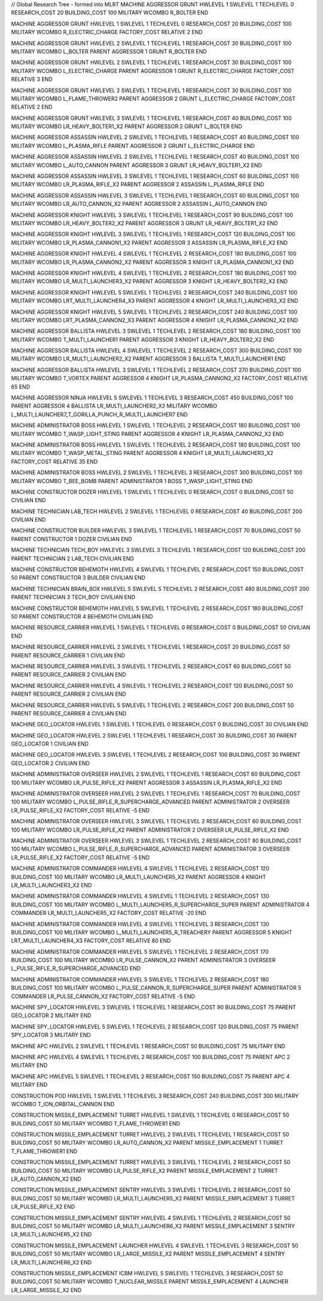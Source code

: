 // Global Research Tree - formed into MLRT
MACHINE AGGRESSOR GRUNT
HWLEVEL 1
SWLEVEL 1
TECHLEVEL 0
RESEARCH_COST 20
BUILDING_COST 100
MILITARY
WCOMBO R_BOLTER
END

MACHINE AGGRESSOR GRUNT
HWLEVEL 1
SWLEVEL 1
TECHLEVEL 0
RESEARCH_COST 20
BUILDING_COST 100
MILITARY
WCOMBO R_ELECTRIC_CHARGE
FACTORY_COST RELATIVE 2
END

MACHINE AGGRESSOR GRUNT
HWLEVEL 2
SWLEVEL 1
TECHLEVEL 1
RESEARCH_COST 30
BUILDING_COST 100
MILITARY
WCOMBO L_BOLTER
PARENT AGGRESSOR 1 GRUNT R_BOLTER
END

MACHINE AGGRESSOR GRUNT
HWLEVEL 2
SWLEVEL 1
TECHLEVEL 1
RESEARCH_COST 30
BUILDING_COST 100
MILITARY
WCOMBO L_ELECTRIC_CHARGE
PARENT AGGRESSOR 1 GRUNT R_ELECTRIC_CHARGE
FACTORY_COST RELATIVE 3
END

MACHINE AGGRESSOR GRUNT
HWLEVEL 2
SWLEVEL 1
TECHLEVEL 1
RESEARCH_COST 30
BUILDING_COST 100
MILITARY
WCOMBO L_FLAME_THROWER2
PARENT AGGRESSOR 2 GRUNT L_ELECTRIC_CHARGE
FACTORY_COST RELATIVE 2
END

MACHINE AGGRESSOR GRUNT
HWLEVEL 3
SWLEVEL 1
TECHLEVEL 1
RESEARCH_COST 40
BUILDING_COST 100
MILITARY
WCOMBO LR_HEAVY_BOLTER1_X2
PARENT AGGRESSOR 2 GRUNT L_BOLTER
END

MACHINE AGGRESSOR ASSASSIN
HWLEVEL 2
SWLEVEL 1
TECHLEVEL 1
RESEARCH_COST 40
BUILDING_COST 100
MILITARY
WCOMBO L_PLASMA_RIFLE
PARENT AGGRESSOR 2 GRUNT L_ELECTRIC_CHARGE
END

MACHINE AGGRESSOR ASSASSIN
HWLEVEL 2
SWLEVEL 1
TECHLEVEL 1
RESEARCH_COST 40
BUILDING_COST 100
MILITARY
WCOMBO L_AUTO_CANNON
PARENT AGGRESSOR 3 GRUNT LR_HEAVY_BOLTER1_X2
END

MACHINE AGGRESSOR ASSASSIN
HWLEVEL 3
SWLEVEL 1
TECHLEVEL 1
RESEARCH_COST 60
BUILDING_COST 100
MILITARY
WCOMBO LR_PLASMA_RIFLE_X2
PARENT AGGRESSOR 2 ASSASSIN L_PLASMA_RIFLE
END

MACHINE AGGRESSOR ASSASSIN
HWLEVEL 3
SWLEVEL 1
TECHLEVEL 1
RESEARCH_COST 60
BUILDING_COST 100
MILITARY
WCOMBO LR_AUTO_CANNON_X2
PARENT AGGRESSOR 2 ASSASSIN L_AUTO_CANNON
END

MACHINE AGGRESSOR KNIGHT
HWLEVEL 3
SWLEVEL 1
TECHLEVEL 1
RESEARCH_COST 90
BUILDING_COST 100
MILITARY
WCOMBO LR_HEAVY_BOLTER2_X2
PARENT AGGRESSOR 3 GRUNT LR_HEAVY_BOLTER1_X2
END

MACHINE AGGRESSOR KNIGHT
HWLEVEL 3
SWLEVEL 1
TECHLEVEL 1
RESEARCH_COST 120
BUILDING_COST 100
MILITARY
WCOMBO LR_PLASMA_CANNON1_X2
PARENT AGGRESSOR 3 ASSASSIN LR_PLASMA_RIFLE_X2
END

MACHINE AGGRESSOR KNIGHT
HWLEVEL 4
SWLEVEL 1
TECHLEVEL 2
RESEARCH_COST 180
BUILDING_COST 100
MILITARY
WCOMBO LR_PLASMA_CANNON2_X2
PARENT AGGRESSOR 3 KNIGHT LR_PLASMA_CANNON1_X2
END

MACHINE AGGRESSOR KNIGHT
HWLEVEL 4
SWLEVEL 1
TECHLEVEL 2
RESEARCH_COST 180
BUILDING_COST 100
MILITARY
WCOMBO LR_MULTI_LAUNCHER3_X2
PARENT AGGRESSOR 3 KNIGHT LR_HEAVY_BOLTER2_X2
END

MACHINE AGGRESSOR KNIGHT
HWLEVEL 5
SWLEVEL 1
TECHLEVEL 2
RESEARCH_COST 240
BUILDING_COST 100
MILITARY
WCOMBO LRT_MULTI_LAUNCHER4_X3
PARENT AGGRESSOR 4 KNIGHT LR_MULTI_LAUNCHER3_X2
END

MACHINE AGGRESSOR KNIGHT
HWLEVEL 5
SWLEVEL 1
TECHLEVEL 2
RESEARCH_COST 240
BUILDING_COST 100
MILITARY
WCOMBO LRT_PLASMA_CANNON2_X3
PARENT AGGRESSOR 4 KNIGHT LR_PLASMA_CANNON2_X2
END

MACHINE AGGRESSOR BALLISTA
HWLEVEL 3
SWLEVEL 1
TECHLEVEL 2
RESEARCH_COST 180
BUILDING_COST 100
MILITARY
WCOMBO T_MULTI_LAUNCHER1
PARENT AGGRESSOR 3 KNIGHT LR_HEAVY_BOLTER2_X2
END

MACHINE AGGRESSOR BALLISTA
HWLEVEL 4
SWLEVEL 1
TECHLEVEL 2
RESEARCH_COST 300
BUILDING_COST 100
MILITARY
WCOMBO LR_MULTI_LAUNCHER2_X2
PARENT AGGRESSOR 3 BALLISTA T_MULTI_LAUNCHER1
END

MACHINE AGGRESSOR BALLISTA
HWLEVEL 3
SWLEVEL 1
TECHLEVEL 2
RESEARCH_COST 270
BUILDING_COST 100
MILITARY
WCOMBO T_VORTEX
PARENT AGGRESSOR 4 KNIGHT LR_PLASMA_CANNON2_X2
FACTORY_COST RELATIVE 65
END

MACHINE AGGRESSOR NINJA
HWLEVEL 5
SWLEVEL 1
TECHLEVEL 3
RESEARCH_COST 450
BUILDING_COST 100
PARENT AGGRESSOR 4 BALLISTA LR_MULTI_LAUNCHER2_X2
MILITARY
WCOMBO L_MULTI_LAUNCHER7_T_GORILLA_PUNCH_R_MULTI_LAUNCHER7
END

MACHINE ADMINISTRATOR BOSS
HWLEVEL 1
SWLEVEL 1
TECHLEVEL 2
RESEARCH_COST 180
BUILDING_COST 100
MILITARY
WCOMBO T_WASP_LIGHT_STING
PARENT AGGRESSOR 4 KNIGHT LR_PLASMA_CANNON2_X2
END

MACHINE ADMINISTRATOR BOSS
HWLEVEL 1
SWLEVEL 1
TECHLEVEL 2
RESEARCH_COST 180
BUILDING_COST 100
MILITARY
WCOMBO T_WASP_METAL_STING
PARENT AGGRESSOR 4 KNIGHT LR_MULTI_LAUNCHER3_X2
FACTORY_COST RELATIVE 35
END

MACHINE ADMINISTRATOR BOSS
HWLEVEL 2
SWLEVEL 1
TECHLEVEL 3
RESEARCH_COST 300
BUILDING_COST 100
MILITARY
WCOMBO T_BEE_BOMB
PARENT ADMINISTRATOR 1 BOSS T_WASP_LIGHT_STING
END

MACHINE CONSTRUCTOR DOZER
HWLEVEL 1
SWLEVEL 1
TECHLEVEL 0
RESEARCH_COST 0
BUILDING_COST 50
CIVILIAN
END

MACHINE TECHNICIAN LAB_TECH
HWLEVEL 2
SWLEVEL 1
TECHLEVEL 0
RESEARCH_COST 40
BUILDING_COST 200
CIVILIAN
END

MACHINE CONSTRUCTOR BUILDER
HWLEVEL 3
SWLEVEL 1
TECHLEVEL 1
RESEARCH_COST 70
BUILDING_COST 50
PARENT CONSTRUCTOR 1 DOZER
CIVILIAN
END

MACHINE TECHNICIAN TECH_BOY
HWLEVEL 3
SWLEVEL 3
TECHLEVEL 1
RESEARCH_COST 120
BUILDING_COST 200
PARENT TECHNICIAN 2 LAB_TECH
CIVILIAN
END

MACHINE CONSTRUCTOR BEHEMOTH
HWLEVEL 4
SWLEVEL 1
TECHLEVEL 2
RESEARCH_COST 150
BUILDING_COST 50
PARENT CONSTRUCTOR 3 BUILDER
CIVILIAN
END

MACHINE TECHNICIAN BRAIN_BOX
HWLEVEL 5
SWLEVEL 5
TECHLEVEL 2
RESEARCH_COST 480
BUILDING_COST 200
PARENT TECHNICIAN 3 TECH_BOY
CIVILIAN
END

MACHINE CONSTRUCTOR BEHEMOTH
HWLEVEL 5
SWLEVEL 1
TECHLEVEL 2
RESEARCH_COST 180
BUILDING_COST 50
PARENT CONSTRUCTOR 4 BEHEMOTH
CIVILIAN
END

MACHINE RESOURCE_CARRIER
HWLEVEL 1
SWLEVEL 1
TECHLEVEL 0
RESEARCH_COST 0
BUILDING_COST 50
CIVILIAN
END

MACHINE RESOURCE_CARRIER
HWLEVEL 2
SWLEVEL 1
TECHLEVEL 1
RESEARCH_COST 20
BUILDING_COST 50
PARENT RESOURCE_CARRIER 1
CIVILIAN
END

MACHINE RESOURCE_CARRIER
HWLEVEL 3
SWLEVEL 1
TECHLEVEL 2
RESEARCH_COST 60
BUILDING_COST 50
PARENT RESOURCE_CARRIER 2
CIVILIAN
END

MACHINE RESOURCE_CARRIER
HWLEVEL 4
SWLEVEL 1
TECHLEVEL 2
RESEARCH_COST 120
BUILDING_COST 50
PARENT RESOURCE_CARRIER 2
CIVILIAN
END

MACHINE RESOURCE_CARRIER
HWLEVEL 5
SWLEVEL 1
TECHLEVEL 2
RESEARCH_COST 200
BUILDING_COST 50
PARENT RESOURCE_CARRIER 4
CIVILIAN
END

MACHINE GEO_LOCATOR
HWLEVEL 1
SWLEVEL 1
TECHLEVEL 0
RESEARCH_COST 0
BUILDING_COST 30
CIVILIAN
END

MACHINE GEO_LOCATOR
HWLEVEL 2
SWLEVEL 1
TECHLEVEL 1
RESEARCH_COST 30
BUILDING_COST 30
PARENT GEO_LOCATOR 1
CIVILIAN
END

MACHINE GEO_LOCATOR
HWLEVEL 3
SWLEVEL 1
TECHLEVEL 2
RESEARCH_COST 100
BUILDING_COST 30
PARENT GEO_LOCATOR 2
CIVILIAN
END

MACHINE ADMINISTRATOR OVERSEER
HWLEVEL 2
SWLEVEL 1
TECHLEVEL 1
RESEARCH_COST 60
BUILDING_COST 100
MILITARY
WCOMBO LR_PULSE_RIFLE_X2
PARENT AGGRESSOR 3 ASSASSIN LR_PLASMA_RIFLE_X2
END

MACHINE ADMINISTRATOR OVERSEER
HWLEVEL 2
SWLEVEL 1
TECHLEVEL 1
RESEARCH_COST 70
BUILDING_COST 100
MILITARY
WCOMBO L_PULSE_RIFLE_R_SUPERCHARGE_ADVANCED
PARENT ADMINISTRATOR 2 OVERSEER LR_PULSE_RIFLE_X2
FACTORY_COST RELATIVE -5
END

MACHINE ADMINISTRATOR OVERSEER
HWLEVEL 3
SWLEVEL 1
TECHLEVEL 2
RESEARCH_COST 60
BUILDING_COST 100
MILITARY
WCOMBO LR_PULSE_RIFLE_X2
PARENT ADMINISTRATOR 2 OVERSEER LR_PULSE_RIFLE_X2
END

MACHINE ADMINISTRATOR OVERSEER
HWLEVEL 3
SWLEVEL 1
TECHLEVEL 2
RESEARCH_COST 80
BUILDING_COST 100
MILITARY
WCOMBO L_PULSE_RIFLE_R_SUPERCHARGE_ADVANCED
PARENT ADMINISTRATOR 3 OVERSEER LR_PULSE_RIFLE_X2
FACTORY_COST RELATIVE -5
END

MACHINE ADMINISTRATOR COMMANDER
HWLEVEL 4
SWLEVEL 1
TECHLEVEL 2
RESEARCH_COST 120
BUILDING_COST 100
MILITARY
WCOMBO LR_MULTI_LAUNCHER5_X2
PARENT AGGRESSOR 4 KNIGHT LR_MULTI_LAUNCHER3_X2
END

MACHINE ADMINISTRATOR COMMANDER
HWLEVEL 4
SWLEVEL 1
TECHLEVEL 2
RESEARCH_COST 130
BUILDING_COST 100
MILITARY
WCOMBO L_MULTI_LAUNCHER5_R_SUPERCHARGE_SUPER
PARENT ADMINISTRATOR 4 COMMANDER LR_MULTI_LAUNCHER5_X2
FACTORY_COST RELATIVE -20
END

MACHINE ADMINISTRATOR COMMANDER
HWLEVEL 4
SWLEVEL 1
TECHLEVEL 3
RESEARCH_COST 130
BUILDING_COST 100
MILITARY
WCOMBO L_MULTI_LAUNCHER5_R_TREACHERY
PARENT AGGRESSOR 5 KNIGHT LRT_MULTI_LAUNCHER4_X3
FACTORY_COST RELATIVE 80
END

MACHINE ADMINISTRATOR COMMANDER
HWLEVEL 5
SWLEVEL 1
TECHLEVEL 2
RESEARCH_COST 170
BUILDING_COST 100
MILITARY
WCOMBO LR_PULSE_CANNON_X2
PARENT ADMINISTRATOR 3 OVERSEER L_PULSE_RIFLE_R_SUPERCHARGE_ADVANCED
END

MACHINE ADMINISTRATOR COMMANDER
HWLEVEL 5
SWLEVEL 1
TECHLEVEL 2
RESEARCH_COST 180
BUILDING_COST 100
MILITARY
WCOMBO L_PULSE_CANNON_R_SUPERCHARGE_SUPER
PARENT ADMINISTRATOR 5 COMMANDER LR_PULSE_CANNON_X2
FACTORY_COST RELATIVE -5
END

MACHINE SPY_LOCATOR
HWLEVEL 3
SWLEVEL 1
TECHLEVEL 1
RESEARCH_COST 90
BUILDING_COST 75
PARENT GEO_LOCATOR 2
MILITARY
END

MACHINE SPY_LOCATOR
HWLEVEL 5
SWLEVEL 1
TECHLEVEL 2
RESEARCH_COST 120
BUILDING_COST 75
PARENT SPY_LOCATOR 3
MILITARY
END

MACHINE APC
HWLEVEL 2
SWLEVEL 1
TECHLEVEL 1
RESEARCH_COST 50
BUILDING_COST 75
MILITARY
END

MACHINE APC
HWLEVEL 4
SWLEVEL 1
TECHLEVEL 2
RESEARCH_COST 100
BUILDING_COST 75
PARENT APC 2
MILITARY
END

MACHINE APC
HWLEVEL 5
SWLEVEL 1
TECHLEVEL 2
RESEARCH_COST 150
BUILDING_COST 75
PARENT APC 4
MILITARY
END

CONSTRUCTION POD
HWLEVEL 1
SWLEVEL 1
TECHLEVEL 3
RESEARCH_COST 240
BUILDING_COST 300
MILITARY
WCOMBO T_ION_ORBITAL_CANNON
END

CONSTRUCTION MISSILE_EMPLACEMENT TURRET
HWLEVEL 1
SWLEVEL 1
TECHLEVEL 0
RESEARCH_COST 50
BUILDING_COST 50
MILITARY
WCOMBO T_FLAME_THROWER1
END

CONSTRUCTION MISSILE_EMPLACEMENT TURRET
HWLEVEL 2
SWLEVEL 1
TECHLEVEL 1
RESEARCH_COST 50
BUILDING_COST 50
MILITARY
WCOMBO LR_AUTO_CANNON_X2
PARENT MISSILE_EMPLACEMENT 1 TURRET T_FLAME_THROWER1
END

CONSTRUCTION MISSILE_EMPLACEMENT TURRET
HWLEVEL 3
SWLEVEL 1
TECHLEVEL 2
RESEARCH_COST 50
BUILDING_COST 50
MILITARY
WCOMBO LR_PULSE_RIFLE_X2
PARENT MISSILE_EMPLACEMENT 2 TURRET LR_AUTO_CANNON_X2
END

CONSTRUCTION MISSILE_EMPLACEMENT SENTRY
HWLEVEL 3
SWLEVEL 1
TECHLEVEL 2
RESEARCH_COST 50
BUILDING_COST 50
MILITARY
WCOMBO LR_MULTI_LAUNCHER5_X2
PARENT MISSILE_EMPLACEMENT 3 TURRET LR_PULSE_RIFLE_X2
END

CONSTRUCTION MISSILE_EMPLACEMENT SENTRY
HWLEVEL 4
SWLEVEL 1
TECHLEVEL 2
RESEARCH_COST 50
BUILDING_COST 50
MILITARY
WCOMBO LR_MULTI_LAUNCHER6_X2
PARENT MISSILE_EMPLACEMENT 3 SENTRY LR_MULTI_LAUNCHER5_X2
END

CONSTRUCTION MISSILE_EMPLACEMENT LAUNCHER
HWLEVEL 4
SWLEVEL 1
TECHLEVEL 3
RESEARCH_COST 50
BUILDING_COST 50
MILITARY
WCOMBO LR_LARGE_MISSILE_X2
PARENT MISSILE_EMPLACEMENT 4 SENTRY LR_MULTI_LAUNCHER6_X2
END

CONSTRUCTION MISSILE_EMPLACEMENT ICBM
HWLEVEL 5
SWLEVEL 1
TECHLEVEL 3
RESEARCH_COST 50
BUILDING_COST 50
MILITARY
WCOMBO T_NUCLEAR_MISSILE
PARENT MISSILE_EMPLACEMENT 4 LAUNCHER LR_LARGE_MISSILE_X2
END


